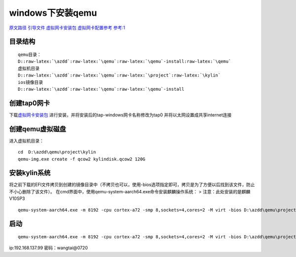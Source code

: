 windows下安装qemu
-----------------

`原文路径 <https://blog.csdn.net/EmptyStupid/article/details/127949231>`__
`引导文件 <https://releases.linaro.org/components/kernel/uefi-linaro/16.02//release/qemu64/>`__
`虚拟网卡安装包 <http://swupdate.openvpn.net/community/releases/tap-windows-9.21.2.exe>`__
`虚拟网卡配置参考 <https://zhuanlan.zhihu.com/p/679214589>`__
`参考:1 <https://www.cnblogs.com/mylibs/p/kylin-arm64-with-qemu-on-windows.html>`__

目录结构
~~~~~~~~

::

  qemu目录：
  D::raw-latex:`\azdd`:raw-latex:`\qemu`:raw-latex:`\qemu`-install:raw-latex:`\qemu`
  虚拟机目录
  D::raw-latex:`\azdd`:raw-latex:`\qemu`:raw-latex:`\project`:raw-latex:`\kylin`
  ios镜像目录
  D::raw-latex:`\azdd`:raw-latex:`\qemu`:raw-latex:`\qemu`-install

创建tap0网卡
~~~~~~~~~~~~

下载\ `虚拟网卡安装包 <http://swupdate.openvpn.net/community/releases/tap-windows-9.21.2.exe>`__
进行安装，并将安装后的tap-windows网卡名称修改为tap0
并将以太网设置成共享internet连接

创建qemu虚拟磁盘
~~~~~~~~~~~~~~~~

进入虚拟机目录：

::

   cd  D:\azdd\qemu\project\kylin
   qemu-img.exe create -f qcow2 kylindisk.qcow2 120G 

安装kylin系统
~~~~~~~~~~~~~

将之前下载的EFI文件拷贝到创建的镜像目录中（不拷贝也可以，使用-bios选项指定即可，拷贝是为了方便以后找到该文件，防止不小心删除了该文件）。
在cmd界面中，使用qemu-system-aarch64.exe命令安装麒麟操作系统： >
注意：此处安装的是麒麟V10SP3

::

   qemu-system-aarch64.exe -m 8192 -cpu cortex-a72 -smp 8,sockets=4,cores=2 -M virt -bios D:\azdd\qemu\project\kylin\QEMU_EFI.fd -device VGA -device nec-usb-xhci -device usb-mouse -device usb-kbd -drive if=none,file=D:\azdd\qemu\project\kylin\kylindisk.qcow2,id=hd0 -device virtio-blk-device,drive=hd0 -drive if=none,file=D:\azdd\qemu\qemu-install\Kylin-Server-10-SP2-Release-Build09-20210524-arm64.iso,id=cdrom,media=cdrom -device virtio-scsi-device -device scsi-cd,drive=cdrom -net nic -net tap,ifname=tap0

启动
~~~~

::

   qemu-system-aarch64.exe -m 8192 -cpu cortex-a72 -smp 8,sockets=4,cores=2 -M virt -bios D:\azdd\qemu\project\kylin\QEMU_EFI.fd -device VGA -device nec-usb-xhci -device usb-mouse -device usb-kbd -drive if=none,file=D:\azdd\qemu\project\kylin\kylindisk.qcow2,id=hd0 -device virtio-blk-device,drive=hd0 -device virtio-scsi-device -net nic -net tap,ifname=tap0

ip:192.168.137.99 密码：wangtai@0720
